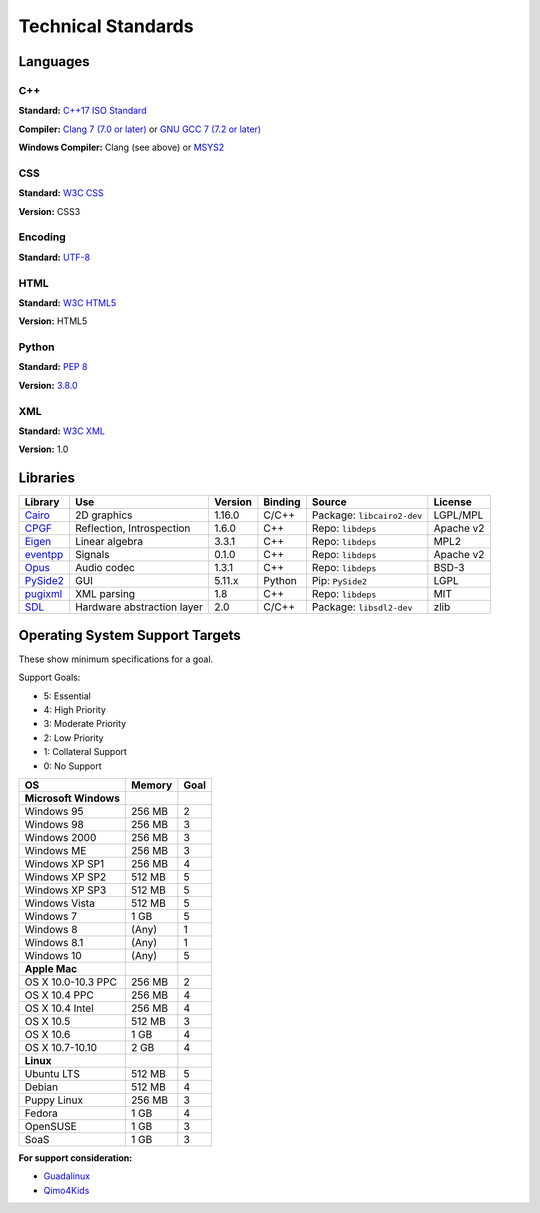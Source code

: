 Technical Standards
####################################

Languages
====================================

C++
------------------------------------------------
**Standard:** `C++17 ISO Standard <https://isocpp.org/std/the-standard>`_

**Compiler:** `Clang 7 (7.0 or later) <http://releases.llvm.org/7.0.0/tools/clang/docs/ReleaseNotes.html>`_
or `GNU GCC 7 (7.2 or later) <https://gcc.gnu.org/gcc-7/changes.html>`_

**Windows Compiler:** Clang (see above) or `MSYS2 <http://msys2.github.io/>`_

CSS
------------------------------------------------
**Standard:** `W3C CSS <https://www.w3.org/Style/CSS/>`_

**Version:** CSS3

Encoding
------------------------------------------------
**Standard:** `UTF-8 <http://unicode.org/resources/utf8.html>`_

HTML
------------------------------------------------
**Standard:** `W3C HTML5 <https://www.w3.org/html/>`_

**Version:** HTML5

Python
------------------------------------------------
**Standard:** `PEP 8 <https://www.python.org/dev/peps/pep-0008/>`_

**Version:** `3.8.0 <https://www.python.org/downloads/release/python-380/>`_

XML
------------------------------------------------
**Standard:** `W3C XML <https://www.w3.org/XML/>`_

**Version:** 1.0

Libraries
================================================

+-----------------------------------------------------+----------------------------+---------+---------+------------------------------+-----------+
| Library                                             | Use                        | Version | Binding | Source                       | License   |
+=====================================================+============================+=========+=========+==============================+===========+
| `Cairo <https://www.cairographics.org/>`_           | 2D graphics                | 1.16.0  | C/C++   | Package: ``libcairo2-dev``   | LGPL/MPL  |
+-----------------------------------------------------+----------------------------+---------+---------+------------------------------+-----------+
| `CPGF <https://github.com/cpgf/cpgf>`_              | Reflection, Introspection  | 1.6.0   | C++     | Repo: ``libdeps``            | Apache v2 |
+-----------------------------------------------------+----------------------------+---------+---------+------------------------------+-----------+
| `Eigen <http://eigen.tuxfamily.org/>`_              | Linear algebra             | 3.3.1   | C++     | Repo: ``libdeps``            | MPL2      |
+-----------------------------------------------------+----------------------------+---------+---------+------------------------------+-----------+
| `eventpp <https://github.com/wqking/eventpp>`_      | Signals                    | 0.1.0   | C++     | Repo: ``libdeps``            | Apache v2 |
+-----------------------------------------------------+----------------------------+---------+---------+------------------------------+-----------+
| `Opus <https://opus-codec.org/>`_                   | Audio codec                | 1.3.1   | C++     | Repo: ``libdeps``            | BSD-3     |
+-----------------------------------------------------+----------------------------+---------+---------+------------------------------+-----------+
| `PySide2 <https://wiki.qt.io/Qt_for_Python>`_       | GUI                        | 5.11.x  | Python  | Pip: ``PySide2``             | LGPL      |
+-----------------------------------------------------+----------------------------+---------+---------+------------------------------+-----------+
| `pugixml <http://pugixml.org/>`_                    | XML parsing                | 1.8     | C++     | Repo: ``libdeps``            | MIT       |
+-----------------------------------------------------+----------------------------+---------+---------+------------------------------+-----------+
| `SDL <https://www.libsdl.org/>`_                    | Hardware abstraction layer | 2.0     | C/C++   | Package: ``libsdl2-dev``     | zlib      |
+-----------------------------------------------------+----------------------------+---------+---------+------------------------------+-----------+

Operating System Support Targets
================================================

These show minimum specifications for a goal.

Support Goals:

- 5: Essential
- 4: High Priority
- 3: Moderate Priority
- 2: Low Priority
- 1: Collateral Support
- 0: No Support

+-----------------------+---------+--------+
| OS                    | Memory  | Goal   |
+=======================+=========+========+
| **Microsoft Windows** |         |        |
+-----------------------+---------+--------+
| Windows 95            | 256 MB  | 2      |
+-----------------------+---------+--------+
| Windows 98            | 256 MB  | 3      |
+-----------------------+---------+--------+
| Windows 2000          | 256 MB  | 3      |
+-----------------------+---------+--------+
| Windows ME            | 256 MB  | 3      |
+-----------------------+---------+--------+
| Windows XP SP1        | 256 MB  | 4      |
+-----------------------+---------+--------+
| Windows XP SP2        | 512 MB  | 5      |
+-----------------------+---------+--------+
| Windows XP SP3        | 512 MB  | 5      |
+-----------------------+---------+--------+
| Windows Vista         | 512 MB  | 5      |
+-----------------------+---------+--------+
| Windows 7             | 1 GB    | 5      |
+-----------------------+---------+--------+
| Windows 8             | (Any)   | 1      |
+-----------------------+---------+--------+
| Windows 8.1           | (Any)   | 1      |
+-----------------------+---------+--------+
| Windows 10            | (Any)   | 5      |
+-----------------------+---------+--------+
| **Apple Mac**         |         |        |
+-----------------------+---------+--------+
| OS X 10.0-10.3 PPC    | 256 MB  | 2      |
+-----------------------+---------+--------+
| OS X 10.4 PPC         | 256 MB  | 4      |
+-----------------------+---------+--------+
| OS X 10.4 Intel       | 256 MB  | 4      |
+-----------------------+---------+--------+
| OS X 10.5             | 512 MB  | 3      |
+-----------------------+---------+--------+
| OS X 10.6             | 1 GB    | 4      |
+-----------------------+---------+--------+
| OS X 10.7-10.10       | 2 GB    | 4      |
+-----------------------+---------+--------+
| **Linux**             |         |        |
+-----------------------+---------+--------+
| Ubuntu LTS            | 512 MB  | 5      |
+-----------------------+---------+--------+
| Debian                | 512 MB  | 4      |
+-----------------------+---------+--------+
| Puppy Linux           | 256 MB  | 3      |
+-----------------------+---------+--------+
| Fedora                | 1 GB    | 4      |
+-----------------------+---------+--------+
| OpenSUSE              | 1 GB    | 3      |
+-----------------------+---------+--------+
| SoaS                  | 1 GB    | 3      |
+-----------------------+---------+--------+

..  NOTE::We want to get a version of OSR working on a version of Linux that
    runs entirely from a USB stick. We can target newer computers with this
    (i.e. RAM-only). The idea is to make a "bootable" version of the game for
    users who have Windows 8/8.1/10.

**For support consideration:**

- `Guadalinux <http://www.guadalinexedu.org/portal/>`_
- `Qimo4Kids <http://www.qimo4kids.com/>`_
